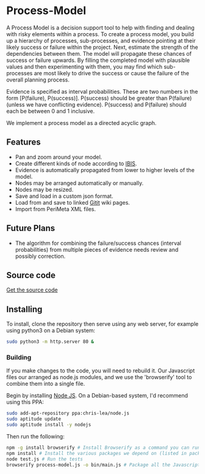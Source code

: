 * Process-Model
A Process Model is a decision support tool to help with finding and dealing with risky elements within a process. To create a process model, you build up a hierarchy of processes, sub-processes, and evidence pointing at their likely success or failure within the project. Next, estimate the strength of the dependencies between them. The model will propagate these chances of success or failure upwards. By filling the completed model with plausible values and then experimenting with them, you may find which sub-processes are most likely to drive the success or cause the failure of the overall planning process.

Evidence is specified as interval probabilities. These are two numbers in the form [P(failure), P(success)]. P(success) should be greater than P(failure) (unless we have conflicting evidence). P(success) and P(failure) should each be between 0 and 1 inclusive.

We implement a process model as a directed acyclic graph.

** Features
 + Pan and zoom around your model.
 + Create different kinds of node according to [[http://en.wikipedia.org/wiki/Issue-Based_Information_System][IBIS]].
 + Evidence is automatically propagated from lower to higher levels of the model.
 + Nodes may be arranged automatically or manually.
 + Nodes may be resized.
 + Save and load in a custom json format.
 + Load from and save to linked [[https://github.com/jgm/gitit][Gitit]] wiki pages.
 + Import from PeriMeta XML files.

** Future Plans
 + The algorithm for combining the failure/success chances (interval probabilities) from multiple pieces of evidence needs review and possibly correction.

** Source code
[[https://github.com/cse-bristol/process-model][Get the source code]]

** Installing
To install, clone the repository then serve using any web server, for example using python3 on a Debian system:
#+BEGIN_SRC sh
  sudo python3 -m http.server 80 &
#+END_SRC

*** Building
If you make changes to the code, you will need to rebuild it. Our Javascript files our arranged as node.js modules, and we use the 'browserify' tool to combine them into a single file.

Begin by installing [[http://nodejs.org/][Node JS]]. On a Debian-based system, I'd recommend using this PPA:
#+BEGIN_SRC sh
sudo add-apt-repository ppa:chris-lea/node.js 
sudo aptitude update
sudo aptitude install -y nodejs
#+END_SRC

Then run the following:
#+BEGIN_SRC sh
  npm -g install browserify # Install Browserify as a command you can run.
  npm install # Install the various packages we depend on (listed in package.json).
  node test.js # Run the tests
  browserify process-model.js -o bin/main.js # Package all the Javascript code together in a way that we can load into a browser.
#+END_SRC
